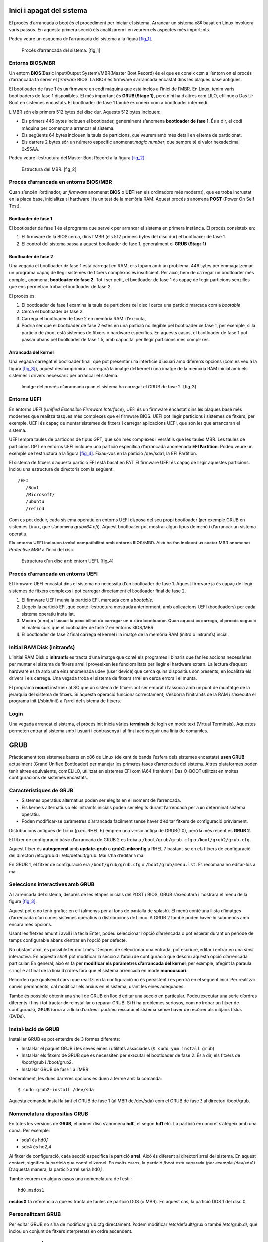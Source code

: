 Inici i apagat del sistema
==========================

El procés d’arrancada o boot és el procediment per iniciar el sistema.
Arrancar un sistema x86 basat en Linux involucra varis passos. En
aquesta primera secció els analitzarem i en veurem els aspectes més
importants.

Podeu veure un esquema de l’arrancada del sistema a la figura
`[fig_1] <#fig_1>`__.

.. figure:: figura1.png
   :alt: Procés d’arrancada del sistema. [fig_1]
   :width: 100mm

   Procés d’arrancada del sistema. [fig_1]

Entorns BIOS/MBR
----------------

Un entorn **BIOS**\ (Basic Input/Output System)/MBR(Master Boot Record)
és el que es coneix com a l’entorn on el procés d’arrancada fa servir el
*firmware* BIOS. La BIOS és firmware d’arrancada encastat dins les
plaques base antigues.

El bootloader de fase 1 és un firmware en codi màquina que està inclòs a
l’inici de l’MBR. En Linux, tenim varis bootloaders de fase 1
disponibles. El més important és **GRUB (Stage 1)**, però n’hi ha
d’altres com LILO, efilinux o Das U-Boot en sistemes encastats. El
bootloader de fase 1 també es coneix com a bootloader intermedi.

L’MBR són els primers 512 bytes del disc dur. Aquests 512 bytes
inclouen:

-  Els primers 446 bytes inclouen el bootloader, generalment s’anomena
   **bootloader de fase 1**. És a dir, el codi màquina per començar a
   arrancar el sistema.

-  Els següents 64 bytes inclouen la taula de particions, que veurem amb
   més detall en el tema de particionat.

-  Els darrers 2 bytes són un número especific anomenat *magic number*,
   que sempre té el valor hexadecimal 0x55AA.

Podeu veure l’estructura del Master Boot Record a la figura
`[fig_2] <#fig_2>`__.

.. figure:: figura2.png
   :alt: Estructura del MBR. [fig_2]
   :width: 100mm

   Estructura del MBR. [fig_2]

Procés d’arrancada en entorns BIOS/MBR
--------------------------------------

Quan s’encén l’ordinador, un *firmware* anomenat **BIOS** o **UEFI** (en
els ordinadors més moderns), que es troba incrustat en la placa base,
inicialitza el hardware i fa un test de la memòria RAM. Aquest procés
s’anomena **POST** (Power On Self Test).

Bootloader de fase 1
~~~~~~~~~~~~~~~~~~~~

El bootloader de fase 1 és el programa que serveix per arrancar el
sistema en primera instància. El procés consisteix en:

#. El firmware de la BIOS cerca, dins l’MBR (els 512 primers bytes del
   disc dur) el bootloader de fase 1.

#. El control del sistema passa a aquest bootloader de fase 1,
   generalment el **GRUB (Stage 1)**

Bootloader de fase 2
~~~~~~~~~~~~~~~~~~~~

Una vegada el bootloader de fase 1 està carregat en RAM, ens topam amb
un problema. 446 bytes per emmagatzemar un programa capaç de llegir
sistemes de fitxers complexos és insuficient. Per això, hem de carregar
un bootloader més complet, anomenat **bootloader de fase 2**. Tot i ser
petit, el bootloader de fase 1 és capaç de llegir particions senzilles
que ens permetran trobar el bootloader de fase 2.

El procés és:

#. El bootloader de fase 1 examina la taula de particions del disc i
   cerca una partició marcada com a *bootable*

#. Cerca el bootloader de fase 2.

#. Carrega el bootloader de fase 2 en memòria RAM i l’executa,

#. Podria ser que el bootloader de fase 2 estés en una partició no
   llegible pel bootloader de fase 1, per exemple, si la partició de
   /boot està sistemes de fitxers o hardware específics. En aquests
   casos, el bootloader de fase 1 pot passar abans pel bootloader de
   fase 1.5, amb capacitat per llegir particions més complexes.

Arrancada del kernel
~~~~~~~~~~~~~~~~~~~~

Una vegada carregat el bootloader final, que pot presentar una
interfície d’usuari amb diferents opcions (com es veu a la figura
`[fig_3] <#fig_3>`__), aquest descomprimirà i carregarà la imatge del
kernel i una imatge de la memòria RAM inicial amb els sistemes i drivers
necessaris per arrancar el sistema.

.. figure:: figura3.png
   :alt: Imatge del procés d’arrancada quan el sistema ha carregat el GRUB de fase 2. [fig_3]
   :width: 100mm

   Imatge del procés d’arrancada quan el sistema ha carregat el GRUB de fase 2. [fig_3]

Entorns UEFI
------------

En entorns UEFI (*Unified Extensible Firmware Interface*), UEFI és un
firmware encastat dins les plaques base més modernes que realitza
tasques més complexes que el firmware BIOS. UEFI pot llegir particions i
sistemes de fitxers, per exemple. UEFI és capaç de muntar sistemes de
fitxers i carregar aplicacions UEFI, que són les que arrancaran el
sistema.

UEFI empra taules de particions de tipus GPT, que són més complexes i
versàtils que les taules MBR. Les taules de particions GPT en entorns
UEFI inclouen una partició específica d’arrancada anomenada **EFI
Partition**. Podeu veure un exemple de l’estructura a la figura
`[fig_4] <#fig_4>`__. Fixau-vos en la partició /dev/sda1, la EFI
Partition.

El sistema de fitxers d’aquesta partició EFI està basat en FAT. El
firmware UEFI és capaç de llegir aquestes particions. Inclou una
estructura de directoris com la següent:

::

    /EFI
       /Boot
       /Microsoft/
       /ubuntu
       /refind

Com es pot deduir, cada sistema operatiu en entorns UEFI disposa del seu
propi bootloader (per exemple GRUB en sistemes Linux, que s’anomena
*grubx64.efi*). Aquest bootloader pot mostrar algun tipus de menú i
d’arrancar un sistema operatiu.

Els entorns UEFI inclouen també compatibilitat amb entorns BIOS/MBR.
Això ho fan incloent un sector MBR anomenat *Protective MBR* a l’inici
del disc.

.. figure:: figura4.png
   :alt: Estructura d’un disc amb entorn UEFI. [fig_4]
   :width: 100mm

   Estructura d’un disc amb entorn UEFI. [fig_4]

Procés d’arrancada en entorns UEFI
----------------------------------

El firmware UEFI encastat dins el sistema no necessita d’un bootloader
de fase 1. Aquest firmware ja és capaç de llegir sistemes de fitxers
complexos i pot carregar directament el bootloader final de fase 2.

#. El firmware UEFI munta la partició EFI, marcada com a *bootable*.

#. Llegeix la partició EFI, que conté l’estructura mostrada
   anteriorment, amb aplicacions UEFI (bootloaders) per cada sistema
   operatiu instal·lat.

#. Mostra (o no) a l’usuari la possibilitat de carregar un o altre
   bootloader. Quan aquest es carrega, el procés segueix el mateix curs
   que el bootloader de fase 2 en entorns BIOS/MBR.

#. El bootloader de fase 2 final carrega el kernel i la imatge de la
   memòria RAM (initrd o initramfs) incial.

Initial RAM Disk (initramfs)
----------------------------

L’initial RAM Disk o **initramfs** es tracta d’una imatge que conté els
programes i binaris que fan les accions necessàries per muntar el
sistema de fitxers arrel i proveeixen les funcionalitats per llegir el
hardware extern. La lectura d’aquest hardware es fa amb una eina
anomenada udev (user device) que cerca quins dispositius són presents,
en localitza els drivers i els carrega. Una vegada troba el sistema de
fitxers arrel en cerca errors i el munta.

El programa **mount** instrueix al SO que un sistema de fitxers pot ser
emprat i l’associa amb un punt de muntatge de la jerarquia del sistema
de fitxers. Si aquesta operació funciona correctament, s’esborra
l’initramfs de la RAM i s’executa el programa init (/sbin/init) a
l’arrel del sistema de fitxers.

Login
-----

Una vegada arrencat el sistema, el procés init inicia vàries
**terminals** de login en mode text (Virtual Terminals). Aquestes
permeten entrar al sistema amb l’usuari i contrasenya i al final
aconseguir una línia de comandes.

GRUB
====

Pràcticament tots sistemes basats en x86 de Linux (deixant de banda
l’esfera dels sistemes encastats) **usen GRUB** actualment (Grand
Unified Bootloader) per manejar les primeres fases d’arrencada del
sistema. Altres plataformes poden tenir altres equivalents, com ELILO,
utilitzat en sistemes EFI com IA64 (Itanium) i Das O-BOOT utilitzat en
moltes configuracions de sistemes encastats.

Característiques de GRUB
------------------------

-  Sistemes operatius alternatius poden ser elegits en el moment de
   l’arrencada.

-  Els kernels alternatius o els initramfs inicials poden ser elegits
   durant l’arrencada per a un determinat sistema operatiu.

-  Poden modificar-se paràmetres d’arrancada fàcilment sense haver
   d’editar fitxers de configuració prèviament.

Distribucions antigues de Linux (p.ex. RHEL 6) empren una versió antiga
de GRUB(1.0), però la més recent és **GRUB 2**.

El fitxer de configuració bàsic d’arrancada de GRUB 2 es troba a
``/boot/grub/grub.cfg`` o ``/boot/grub2/grub.cfg``.

Aquest fitxer és **autogenerat** amb **update-grub** o
**grub2-mkconfig** a RHEL 7 bastant-se en els fitxers de configuració
del directori /etc/grub.d i /etc/default/grub. Mai s’ha d’editar a mà.

En GRUB 1, el fitxer de configuració era ``/boot/grub/grub.cfg`` o
``/boot/grub/menu.lst``. Es recomana no editar-los a mà.

Seleccions interactives amb GRUB
--------------------------------

A l’arrencada del sistema, després de les etapes inicials del POST i
BIOS, GRUB s’executarà i mostrarà el menú de la figura
`[fig_3] <#fig_3>`__.

Aquest pot o no tenir gràfics en ell (almenys per al fons de pantalla de
splash). El menú conté una llista d’imatges d’arrencada d’un o més
sistemes operatius o distribucions de Linux. A GRUB 2 també poden
haver-hi submenús amb encara més opcions.

Usant les fletxes amunt i avall i la tecla Enter, podeu seleccionar
l’opció d’arrencada o pot esperar durant un període de temps
configurable abans d’entrar en l’opció per defecte.

No obstant això, és possible fer molt més. Després de seleccionar una
entrada, pot escriure, editar i entrar en una *shell* interactiva. En
aquesta *shell*, pot modificar la secció a l’arxiu de configuració que
descriu aquesta opció d’arrencada particular. En general, això es fa per
**modificar els paràmetres d’arrancada del kernel**; per exemple,
afegint la paraula ``single`` al final de la línia d’ordres farà que el
sistema arrencada en mode **monousuari**.

Recordeu que qualsevol canvi que realitzi en la configuració no és
persistent i es perdrà en el següent inici. Per realitzar canvis
permanents, cal modificar els arxius en el sistema, usant les eines
adequades.

També és possible obtenir una shell de GRUB en lloc d’editar una secció
en particular. Podeu executar una sèrie d’ordres diferents i fins i tot
tractar de reinstal·lar o reparar GRUB. Si hi ha problemes seriosos, com
no trobar un fitxer de configuració, GRUB torna a la línia d’ordres i
podríeu rescatar el sistema sense haver de recórrer als mitjans físics
(DVDs).

Instal·lació de GRUB
--------------------

Instal·lar GRUB es pot entendre de 3 formes diferents:

-  Instal·lar el paquet GRUB i les seves eines i utilitats associades
   (``$ sudo yum install grub``)

-  Instal·lar els fitxers de GRUB que es necessiten per executar el
   bootloader de fase 2. És a dir, els fitxers de /boot/grub i
   /boot/grub2.

-  Instal·lar GRUB de fase 1 a l’MBR.

Generalment, les dues darreres opcions es duen a terme amb la comanda:

::

    $ sudo grub2-install /dev/sda

Aquesta comanda instal·la tant el GRUB de fase 1 (al MBR de /dev/sda)
com el GRUB de fase 2 al directori /boot/grub.

Nomenclatura dispositius GRUB
-----------------------------

En totes les versions de **GRUB**, el primer disc s’anomena **hd0**, el
segon **hd1** etc. La partició en concret s’afegeix amb una coma. Per
exemple:

-  sda1 és hd0,1

-  sdc4 és hd2,4

Al fitxer de configuració, cada secció especifica la partició **arrel**.
Això és diferent al directori arrel del sistema. En aquest context,
significa la partició que conté el kernel. En molts casos, la partició
/boot està separada (per exemple /dev/sda1). D’aquesta manera, la
partició arrel seria hd0,1.

També veurem en alguns casos una nomenclatura de l’estil:

::

    hd0,msdos1

**msdosX** fa referència a que es tracta de taules de partició DOS (o
MBR). En aquest cas, la partició DOS 1 del disc 0.

Personalitzant GRUB
-------------------

Per editar GRUB no s’ha de modificar grub.cfg directament. Podem
modificar /etc/default/grub o també /etc/grub.d/, que inclou un conjunt
de fitxers interpretats en ordre ascendent.

EXERCICI PRÀCTIC - GRUB
-----------------------

-  Reiniciau la màquina virtual i anau a la consola interactiva de GRUB.
   Heu d’entrar a un entorn com el que es mostra a la figura
   `[fig_5] <#fig_5>`__. Pensau que el compte enrere vos arrancarà la
   màquina si no pitjau cap tecla. Pitjau les tecles d’amunt i avall
   perquè es quedi en aquest menú.

   .. figure:: figura5.png
      :alt: Grub de la màquina virtual. [fig_5]
      :width: 100mm

      Grub de la màquina virtual. [fig_5]

-  Arrancau el sistema operatiu en runlevel 5. Per això, heu d’afegir un
   5 al final de la línia on s’especifiquen els paràmetres del kernel.

-  Comprovau que ho heu fet bé entrant al sistema i executant
   ``$ runlevel``.

-  Reiniciau de nou i tornau a comprovar el runlevel.

init: SystemV, Upstart, Systemd
===============================

El bootloader carrega tant el kernel com l’initramfs a la memòria, de
forma que l’initramfs pot ser emprat pel kernel directament. Quan es
carrega el kernel en RAM, automàticament prepara la memòria i comença
l’execució dels processos. El primer procés que carrega és /sbin/init,
que comença sent el procés inicial que posteriorment arrancarà tota la
resta.

La majoria dels altres **processos del sistema** tenen per origen aquest
procés **init**, però alguns altres processos anomenats de kernel són
executats pel **kernel directament**.

A més de començar el sistema, init és responsable de **mantenir el
sistema en marxa i de tancar-lo** netament. Una de les seves
responsabilitats és actuar quan sigui necessari com a gestor de tots els
processos que no siguin del nucli; els neteja després d’haver completat
la seva tasca i reinicia els serveis d’inici de sessió de l’usuari.

System V
--------

Tradicionalment, l’inici d’aquest procés es feia mitjançant convencions
que es remuntaven als anys vuitanta i la varietat SystemV d’UNIX. Aquest
procés en sèrie fa que el sistema passi a través d’una seqüència de
nivells d’execució que contenen col·leccions de scripts que inicien i
aturen els serveis. Cada nivell d’execució suporta un mode diferent
d’executar el sistema. Dins de cada nivell d’execució, els serveis
individuals poden configurar-se en funcionament o tancar-los en cas de
funcionar.

Tot i això, totes les principals distribucions recents s’han allunyat
d’aquest mètode d’execució de nivell seqüencial d’inicialització del
sistema, tot i que generalment admeten les convencions del System V amb
finalitats de compatibilitat.

De vegades ens referirem indistitament a SystemV com a SysVinit.

Runlevels de SystemV
~~~~~~~~~~~~~~~~~~~~

Un sistema SysVinit s’inicia a través d’una seqüència de *runlevels*
(nivells d’execució) que defineixen diferents estats del sistema; estan
numerats del 0 al 6.

El nivell d’execució 0 està reservat per a l’apagat del sistema, el
nivell d’execució 1 per al mode monousuari i el nivell d’execució 6 per
reiniciar el sistema.

Els altres runlevels s’usen per definir quins serveis estan executant-se
en un sistema normal; segons el cas, les distribucions ho defineixen de
forma diferent. Per exemple, en sistemes basats en Red Hat, runlevel 2
es defineix com un sistema en funcionament sense xarxa ni servidor X,
nivell d’execució 3 inclou suport de xarxa, i nivell d’execució 5 inclou
xarxa i X. Vegeu-ho a la taula `[taula_runlevel] <#taula_runlevel>`__.

============ ==========================================================
**Runlevel** **Descripció**
S,s          Igual que 1
0            Apagat del sistema
1            Mode monousuari
2            Mode multiusuari, sense NFS i login de text solament
3            Mode multiusuari, amb NFS i xarxa i login de text solament
4            No emprat
5            Mode multiusuari, amb NFS i xarxa i entorn gràfic amb X
6            Reinici
============ ==========================================================

[taula_runlevel]

El runlevel actual pot consultar-se amb:

::

    $ runlevel

I pot canviar-se el runlevel actual amb:

::

    $ sudo /sbin/telinit 5

Scripts d’inici SysVInit
~~~~~~~~~~~~~~~~~~~~~~~~

El mètode tradicional és que primer s’executi l’script ``rc.sysinit``,
el qual realitza nombroses funcions, com iniciar LVM, muntar sistemes
d’arxius, etc. Aquest script resideix en el directori /etc, però
probablement el trobareu a /etc/rc.d amb un enllaç simbòlic a /etc.

A continuació, s’executa l’script **rc** (en el mateix directori) amb el
nivell d’execució desitjat com a argument. Això fa que el sistema vagi
al directori rc.d/rc[0-6].d i executi tots els scripts que són allà:

::

    $ ls  -lF /etc/rc.d/rc5.d
   total 0
   lrwxrwxrwx. 1 root root 14 Sep 3 10:05 K05pmcd -> ../init.d/pmcd*
   lrwxrwxrwx. 1 root root 14 Sep 3 10:05 K05pmie -> ../init.d/pmie*
   lrwxrwxrwx. 1 root root 18 Sep 3 10:05 K05pmlogger -> ../init.d/pmlogger*
   lrwxrwxrwx. 1 root root 15 Sep 3 10:05 K05pmmgr -> ../init.d/pmmgr*
   lrwxrwxrwx. 1 root root 17 Sep 3 10:05 K05pmproxy -> ../init.d/pmproxy*
   lrwxrwxrwx. 1 root root 16 Sep 3 10:05 K05pmwebd -> ../init.d/pmwebd*
   ...

L’script rc.local pot ser emprat per iniciar aplicacions específiques
del sistema.

-  Tots els scripts reals estan a /etc/init.d. Dins cada directori
   d’execució només hi ha enllaços.

-  Els scripts d’inici comencen amb **s**

-  Els scripts de detenció comencen amb **k**

Per tal de generar aquests enllaços i habilitar que un servei s’executi
en l’arrancada o no, empram l’eina **chkconfig**.

Per exemple:

Veure serveis configurats per córrer en cadascun dels runlevels:

::

    $ chkconfig --list

Configurar un servei perquè s’executi al pròxim reinici:

::

   $ sudo chkconfig some_service on

Configurar un servei perquè no s’executi al pròxim reinici:

::

   $ sudo chkconfig some_service off

Això en sí mateix no arranca un servei. Per arrancar serveis amb
SysVInit empram la comanda **service**. Per exemple, per posar en marxa,
aturar, veure l’estat, reiniciar etc. un servei podem fer:

::

   $ sudo service some_service [ stop | start | status | restart | reload ]

Per exemple:

::

   $ sudo service network status
   $ sudo service vsftpd restart

SystemD
-------

SysVinit intepretava l’inici com un procés en sèrie, dividit en una
sèrie d’etapes seqüencials. Cada etapa necessitava completar-se abans
que pogués continuar la següent. Així, el procés d’inici no implementava
processament paral·lel que es podia fer en diversos processadors o
nuclis.

A més, en l’època del sistema SysVInit tancar i reiniciar el sistema era
un event rar. Això ja no és cert, sobretot en dispositius mòbils i
sistemes Linux incrustats. Alguns mètodes moderns, com l’ús de
contenidors, poden requerir temps d’inici gairebé instantanis. Per tant,
ara els **sistemes requereixen mètodes amb capacitats més ràpides** i
millorades. Finalment, els mètodes anteriors requerien scripts d’inici
bastant complicats, que eren difícils de mantenir entre versions de
distribució, versions del nucli, arquitectures i tipus de sistemes. Les
dues principals alternatives desenvolupades van ser:

-  Upstart: desenvolupat per Ubuntu el 2006 però que ja ha estat
   abandonat.

-  Systemd: adoptat el 2011 per Fedora. Ha suscitat controvèrsia però
   finalment ha estat implementat a totes les distribucions.

Característiques de SystemD
~~~~~~~~~~~~~~~~~~~~~~~~~~~

-  Els complexos scripts d’inici han estat substituits per fitxers de
   configuració.

-  El procés d’inici (anteriorment /sbin/init) ara apunta a
   /lib/systemd/systemd.

-  És compatible amb els scripts de sysvinit.

-  Inicia més ràpid que els sistemes anteriors.

-  Proveeix altes capacitats de paral·lelització.

-  Reemplaça scripts de shell scripts amb programes.

-  Ofereix inici de *daemons* sobre demanda.

-  Realitza seguiment dels processos usant cgroups.

-  Suporta la creació de snapshots i restauració de l’estat del sistema.

-  Manté punts de muntatge i automuntatge.

-  Implementa una elaborada lògica de control de servei basada en
   dependència transaccional.

En molts casos, es manté la compatibilitat amb la sintaxi de SysVInit.
L’eina **service** ara invoca a systemd.

systemctl
~~~~~~~~~

**systemctl** és l’eina principal per manejar serveis. La sintaxi bàsica
és:

::

    $ systemctl [options] command [name]

Alguns exemples:

-  Veure l’estat de tot el que controla **systemd**

   ::

        $ systemctl

-  Veure tots els serveis disponibles (no cal ser root)

   ::

        $ systemctl list-units -t service --all

-  Mostrar serveis actius solament (no cal ser root)

   ::

        $ systemctl list-units -t service

-  Iniciar o activar una o més **unitats** (servei o socket)

   ::

        $ sudo systemctl start foo
        $ sudo systemctl start foo.service
        $ sudo systemctl start /path/to/foo.service

-  Per aturar un servei

   ::

        $ sudo systemctl stop foo.service

-  Per habilitar o deshabilitar (fer que arranqui o no en l’inici)

   ::

        $ sudo systemctl enable sshd.service
        $ sudo systemctl disable sshd.service

EXERCICI PRÀCTIC - Afegir un servei nou amb systemd
---------------------------------------------------

Seguiu el PDF LAB_4.2.pdf.
